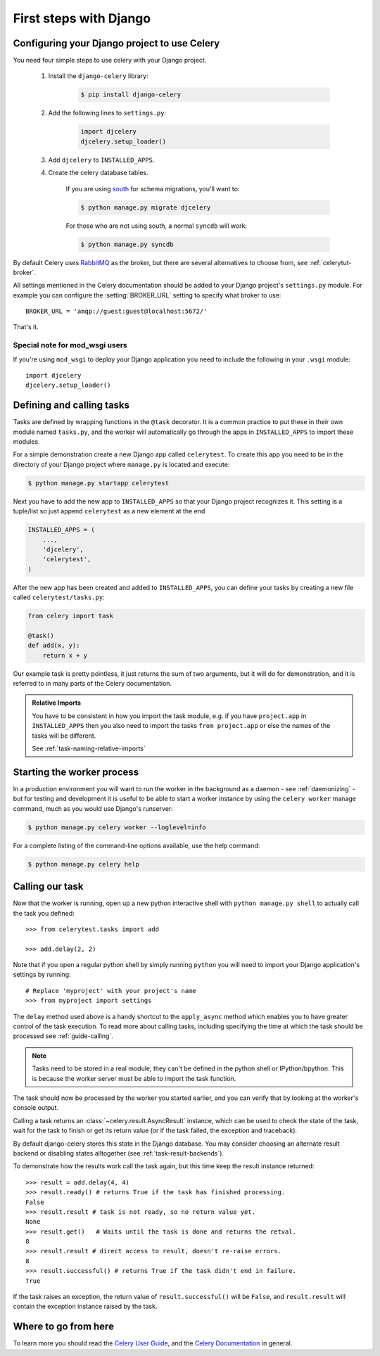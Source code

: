 =========================
 First steps with Django
=========================

Configuring your Django project to use Celery
=============================================

You need four simple steps to use celery with your Django project.

    1. Install the ``django-celery`` library:

        .. code-block:: bash

            $ pip install django-celery

    2. Add the following lines to ``settings.py``:

        .. code-block:: python

            import djcelery
            djcelery.setup_loader()

    3. Add ``djcelery`` to ``INSTALLED_APPS``.

    4. Create the celery database tables.

        If you are using south_ for schema migrations, you'll want to:

        .. code-block:: bash

            $ python manage.py migrate djcelery

        For those who are not using south, a normal ``syncdb`` will work:

        .. code-block:: bash

            $ python manage.py syncdb

.. _south: http://pypi.python.org/pypi/South/

By default Celery uses `RabbitMQ`_ as the broker, but there are several
alternatives to choose from, see :ref:`celerytut-broker`.

All settings mentioned in the Celery documentation should be added
to your Django project's ``settings.py`` module. For example
you can configure the :setting:`BROKER_URL` setting to specify
what broker to use::

    BROKER_URL = 'amqp://guest:guest@localhost:5672/'

That's it.

.. _`RabbitMQ`: http://www.rabbitmq.com/

Special note for mod_wsgi users
-------------------------------

If you're using ``mod_wsgi`` to deploy your Django application you need to
include the following in your ``.wsgi`` module::

    import djcelery
    djcelery.setup_loader()

Defining and calling tasks
==========================

Tasks are defined by wrapping functions in the ``@task`` decorator.
It is a common practice to put these in their own module named ``tasks.py``,
and the worker will automatically go through the apps in ``INSTALLED_APPS``
to import these modules.

For a simple demonstration create a new Django app called
``celerytest``.  To create this app you need to be in the directory
of your Django project where ``manage.py`` is located and execute:

.. code-block:: bash

    $ python manage.py startapp celerytest

Next you have to add the new app to ``INSTALLED_APPS`` so that your
Django project recognizes it.  This setting is a tuple/list so just
append ``celerytest`` as a new element at the end

.. code-block:: python

    INSTALLED_APPS = (
        ...,
        'djcelery',
        'celerytest',
    )

After the new app has been created and added to ``INSTALLED_APPS``,
you can define your tasks by creating a new file called ``celerytest/tasks.py``:

.. code-block:: python

    from celery import task

    @task()
    def add(x, y):
        return x + y

Our example task is pretty pointless, it just returns the sum of two
arguments, but it will do for demonstration, and it is referred to in many
parts of the Celery documentation.

.. admonition:: Relative Imports

    You have to be consistent in how you import the task module, e.g. if
    you have ``project.app`` in ``INSTALLED_APPS`` then you also
    need to import the tasks ``from project.app`` or else the names
    of the tasks will be different.

    See :ref:`task-naming-relative-imports`

Starting the worker process
===========================

In a production environment you will want to run the worker in the background
as a daemon - see :ref:`daemonizing` - but for testing and
development it is useful to be able to start a worker instance by using the
``celery worker`` manage command, much as you would use Django's runserver:

.. code-block:: bash

    $ python manage.py celery worker --loglevel=info

For a complete listing of the command-line options available,
use the help command:

.. code-block:: bash

    $ python manage.py celery help

Calling our task
================

Now that the worker is running, open up a new python interactive shell
with ``python manage.py shell`` to actually call the task you defined::

    >>> from celerytest.tasks import add

    >>> add.delay(2, 2)


Note that if you open a regular python shell by simply running ``python``
you will need to import your Django application's settings by running::

    # Replace 'myproject' with your project's name
    >>> from myproject import settings


The ``delay`` method used above is a handy shortcut to the ``apply_async`` 
method which enables you to have greater control of the task execution.
To read more about calling tasks, including specifying the time at which
the task should be processed see :ref:`guide-calling`.

.. note::

    Tasks need to be stored in a real module, they can't
    be defined in the python shell or IPython/bpython. This is because the
    worker server must be able to import the task function.

The task should now be processed by the worker you started earlier,
and you can verify that by looking at the worker's console output.

Calling a task returns an :class:`~celery.result.AsyncResult` instance,
which can be used to check the state of the task, wait for the task to finish
or get its return value (or if the task failed, the exception and traceback).

By default django-celery stores this state in the Django database.
You may consider choosing an alternate result backend or disabling
states alltogether (see :ref:`task-result-backends`).

To demonstrate how the results work call the task again, but this time
keep the result instance returned::

    >>> result = add.delay(4, 4)
    >>> result.ready() # returns True if the task has finished processing.
    False
    >>> result.result # task is not ready, so no return value yet.
    None
    >>> result.get()   # Waits until the task is done and returns the retval.
    8
    >>> result.result # direct access to result, doesn't re-raise errors.
    8
    >>> result.successful() # returns True if the task didn't end in failure.
    True

If the task raises an exception, the return value of ``result.successful()``
will be ``False``, and ``result.result`` will contain the exception instance
raised by the task.

Where to go from here
=====================

To learn more you should read the `Celery User Guide`_, and the
`Celery Documentation`_ in general.


.. _`Celery User Guide`: http://docs.celeryproject.org/en/latest/userguide/
.. _`Celery Documentation`: http://docs.celeryproject.org/
